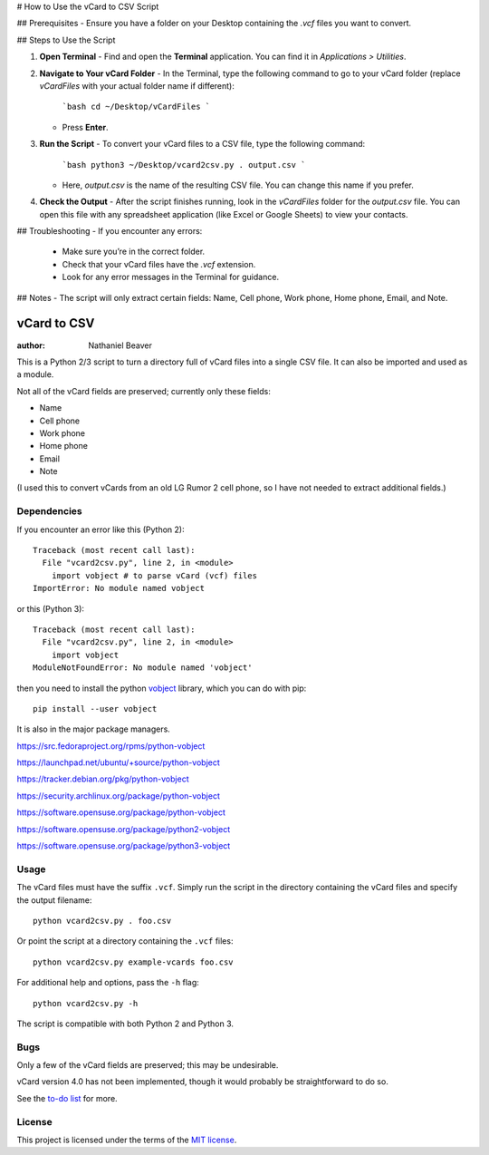 # How to Use the vCard to CSV Script

## Prerequisites
- Ensure you have a folder on your Desktop containing the `.vcf` files you want to convert.

## Steps to Use the Script

1. **Open Terminal**
   - Find and open the **Terminal** application. You can find it in `Applications > Utilities`.

2. **Navigate to Your vCard Folder**
   - In the Terminal, type the following command to go to your vCard folder (replace `vCardFiles` with your actual folder name if different):
     ```bash
     cd ~/Desktop/vCardFiles
     ```
   - Press **Enter**.

3. **Run the Script**
   - To convert your vCard files to a CSV file, type the following command:
     ```bash
     python3 ~/Desktop/vcard2csv.py . output.csv
     ```
   - Here, `output.csv` is the name of the resulting CSV file. You can change this name if you prefer.

4. **Check the Output**
   - After the script finishes running, look in the `vCardFiles` folder for the `output.csv` file. You can open this file with any spreadsheet application (like Excel or Google Sheets) to view your contacts.

## Troubleshooting
- If you encounter any errors:
  - Make sure you’re in the correct folder.
  - Check that your vCard files have the `.vcf` extension.
  - Look for any error messages in the Terminal for guidance.

## Notes
- The script will only extract certain fields: Name, Cell phone, Work phone, Home phone, Email, and Note.

.. -*- coding: utf-8 -*-

============
vCard to CSV
============

:author: Nathaniel Beaver

This is a Python 2/3 script to turn a directory full of vCard files
into a single CSV file.
It can also be imported and used as a module.

Not all of the vCard fields are preserved; currently only these fields:

- Name
- Cell phone
- Work phone
- Home phone
- Email
- Note

(I used this to convert vCards from an old LG Rumor 2 cell phone,
so I have not needed to extract additional fields.)

------------
Dependencies
------------

If you encounter an error like this (Python 2)::

    Traceback (most recent call last):
      File "vcard2csv.py", line 2, in <module>
        import vobject # to parse vCard (vcf) files
    ImportError: No module named vobject

or this (Python 3)::

    Traceback (most recent call last):
      File "vcard2csv.py", line 2, in <module>
        import vobject
    ModuleNotFoundError: No module named 'vobject'


then you need to install the python `vobject`_ library,
which you can do with pip::

    pip install --user vobject

.. _vobject: http://vobject.skyhouseconsulting.com/

It is also in the major package managers.

https://src.fedoraproject.org/rpms/python-vobject

https://launchpad.net/ubuntu/+source/python-vobject

https://tracker.debian.org/pkg/python-vobject

https://security.archlinux.org/package/python-vobject

https://software.opensuse.org/package/python-vobject

https://software.opensuse.org/package/python2-vobject

https://software.opensuse.org/package/python3-vobject

-----
Usage
-----

The vCard files must have the suffix ``.vcf``.
Simply run the script in the directory containing the vCard files
and specify the output filename::

    python vcard2csv.py . foo.csv

Or point the script at a directory containing the ``.vcf`` files::

    python vcard2csv.py example-vcards foo.csv

For additional help and options, pass the ``-h`` flag::

    python vcard2csv.py -h

The script is compatible with both Python 2 and Python 3.

----
Bugs
----

Only a few of the vCard fields are preserved;
this may be undesirable.

vCard version 4.0 has not been implemented,
though it would probably be straightforward to do so.

See the `to-do list`_ for more.

.. _to-do list: todo.md

-------
License
-------

This project is licensed under the terms of the `MIT license`_.

.. _MIT license: LICENSE.txt
